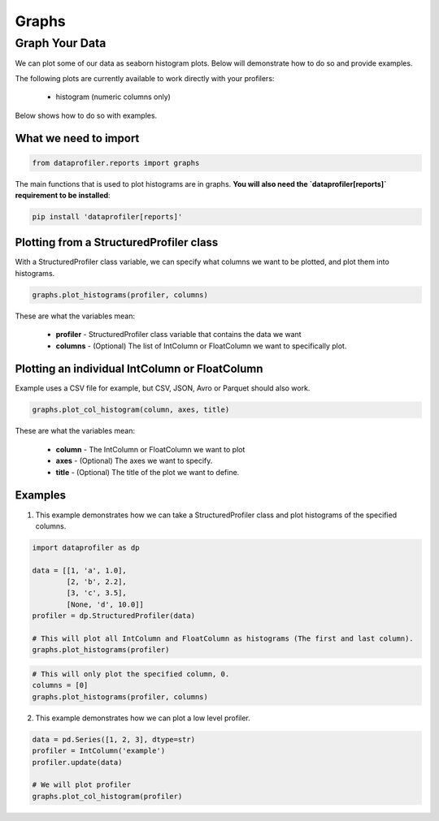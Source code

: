 .. _reports:

Graphs
********

Graph Your Data
=================

We can plot some of our data as seaborn histogram plots. Below will demonstrate how to do so and provide examples.

The following plots are currently available to work directly with your profilers:

 * histogram (numeric columns only)

Below shows how to do so with examples.

What we need to import
~~~~~~~~~~~
.. code-block:: python

    from dataprofiler.reports import graphs

The main functions that is used to plot histograms are in graphs. **You will also need the `dataprofiler[reports]` requirement to be installed**:

.. code-block:: console

    pip install 'dataprofiler[reports]'

Plotting from a StructuredProfiler class
~~~~~~~~~~~

With a StructuredProfiler class variable, we can specify what columns we want to be plotted, and plot them into histograms.

.. code-block:: python

    graphs.plot_histograms(profiler, columns)

These are what the variables mean:

    * **profiler** - StructuredProfiler class variable that contains the data we want
    * **columns** - (Optional) The list of IntColumn or FloatColumn we want to specifically plot.

Plotting an individual IntColumn or FloatColumn
~~~~~~~~~~~~~~

Example uses a CSV file for example, but CSV, JSON, Avro or Parquet should also work.

.. code-block:: python

    graphs.plot_col_histogram(column, axes, title)

These are what the variables mean:

    * **column** - The IntColumn or FloatColumn we want to plot
    * **axes** - (Optional) The axes we want to specify.
    * **title** - (Optional) The title of the plot we want to define.

Examples
~~~~~~~~~~~~~~~~~

1. This example demonstrates how we can take a StructuredProfiler class and plot histograms of the specified columns.

.. code-block:: python

    import dataprofiler as dp

    data = [[1, 'a', 1.0],
            [2, 'b', 2.2],
            [3, 'c', 3.5],
            [None, 'd', 10.0]]
    profiler = dp.StructuredProfiler(data)

    # This will plot all IntColumn and FloatColumn as histograms (The first and last column).
    graphs.plot_histograms(profiler)

.. image:: docs/source/graph_0.png
    :alt: First Example Image

.. code-block:: python

    # This will only plot the specified column, 0.
    columns = [0]
    graphs.plot_histograms(profiler, columns)

.. image:: docs/source/graph_1.png
    :alt: Second Example Image

2. This example demonstrates how we can plot a low level profiler.

.. code-block:: python

    data = pd.Series([1, 2, 3], dtype=str)
    profiler = IntColumn('example')
    profiler.update(data)

    # We will plot profiler
    graphs.plot_col_histogram(profiler)

.. image:: docs/source/graph_2.png
    :alt: Third Example Image